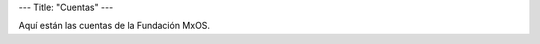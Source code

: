 ---
Title: "Cuentas"
---

Aquí están las cuentas de la Fundación MxOS.

.. raw:: html

   {{< csv-to-table "cuentas.csv" >}}
